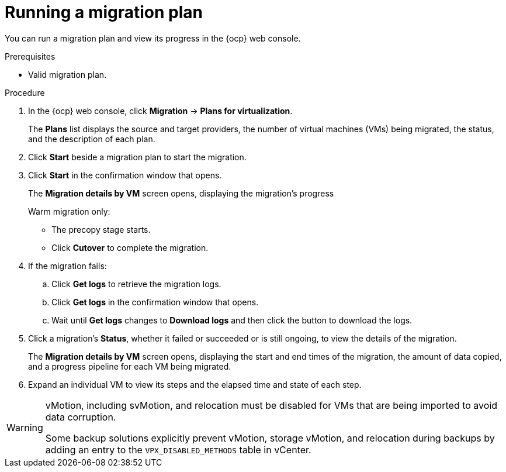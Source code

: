 // Module included in the following assemblies:
//
// * documentation/doc-Migration_Toolkit_for_Virtualization/master.adoc

:_content-type: PROCEDURE
[id="running-migration-plan_{context}"]
= Running a migration plan

You can run a migration plan and view its progress in the {ocp} web console.

.Prerequisites

* Valid migration plan.

.Procedure

. In the {ocp} web console, click *Migration* -> *Plans for virtualization*.
+
The *Plans* list displays the source and target providers, the number of virtual machines (VMs) being migrated, the status, and the description of each plan.

. Click *Start* beside a migration plan to start the migration.
. Click *Start* in the confirmation window that opens.
+
The *Migration details by VM* screen opens, displaying the migration's progress
+
Warm migration only:

* The precopy stage starts.
* Click *Cutover* to complete the migration.

. If the migration fails:
.. Click *Get logs* to retrieve the migration logs.
.. Click *Get logs* in the confirmation window that opens.
.. Wait until *Get logs*  changes to *Download logs* and then click the button to download the logs.

. Click a migration's *Status*, whether it failed or succeeded or is still ongoing, to view the details of the migration.
+
The *Migration details by VM* screen opens, displaying the start and end times of the migration, the amount of data copied, and a progress pipeline for each VM being migrated.
. Expand an individual VM to view its steps and the elapsed time and state of each step.


[WARNING]
====
vMotion, including svMotion, and relocation must be disabled for VMs that are being imported to avoid data corruption.

Some backup solutions explicitly prevent vMotion, storage vMotion, and relocation during backups by adding an entry to the `VPX_DISABLED_METHODS` table in vCenter.
====

